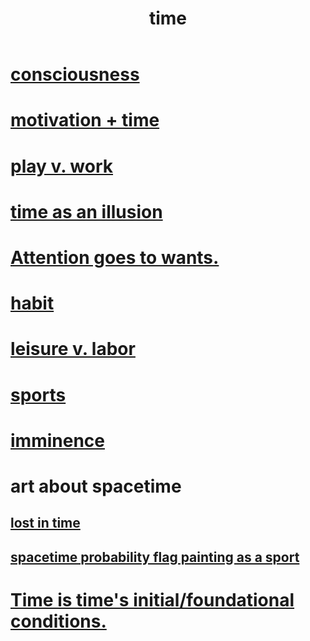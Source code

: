 :PROPERTIES:
:ID:       1e0eb0bc-1d40-4a78-9c81-dbcef73d005e
:ROAM_ALIASES: spacetime
:END:
#+title: time
* [[id:36d2d810-4be1-4c0c-a979-bd756bf29220][consciousness]]
* [[id:f66f6227-f85a-431b-906e-15af2d356d7e][motivation + time]]
* [[id:e32322dd-0ae6-4c7c-a619-a32accac8763][play v. work]]
* [[id:da0f5626-c114-4f06-a5d8-231ee749d56a][time as an illusion]]
* [[id:2741003a-955b-4d4e-a7d1-152e7cbdd8db][Attention goes to wants.]]
* [[id:40b049b7-ef2a-4eab-a9f8-07ee5841aa86][habit]]
* [[id:b2c221c4-2ece-4334-a7a7-2bf6876128f5][leisure v. labor]]
* [[id:575ab579-f773-49af-80e4-19569e36aa14][sports]]
* [[id:512f112a-218b-4a0e-9be1-9786661b1968][imminence]]
* art about spacetime
** [[id:6f008b2d-17ed-4a0e-bc85-40ce8968c5e5][lost in time]]
** [[id:d66c723a-8c27-4163-89e9-9abefad9537f][spacetime probability flag painting as a sport]]
* [[id:e54b0669-aa26-45cf-a5fa-6bb41f871790][Time is time's initial/foundational conditions.]]
